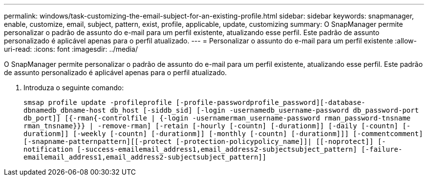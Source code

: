 ---
permalink: windows/task-customizing-the-email-subject-for-an-existing-profile.html 
sidebar: sidebar 
keywords: snapmanager, enable, customize, email, subject, pattern, exist, profile, applicable, update, customizing 
summary: O SnapManager permite personalizar o padrão de assunto do e-mail para um perfil existente, atualizando esse perfil. Este padrão de assunto personalizado é aplicável apenas para o perfil atualizado. 
---
= Personalizar o assunto do e-mail para um perfil existente
:allow-uri-read: 
:icons: font
:imagesdir: ../media/


[role="lead"]
O SnapManager permite personalizar o padrão de assunto do e-mail para um perfil existente, atualizando esse perfil. Este padrão de assunto personalizado é aplicável apenas para o perfil atualizado.

. Introduza o seguinte comando:
+
`smsap profile update -profileprofile [-profile-passwordprofile_password][-database-dbnamedb_dbname-host db_host [-siddb_sid] [-login -usernamedb_username-password db_password-port db_port]] [{-rman{-controlfile | {-login  -usernamerman_username-password  rman_password-tnsname  rman_tnsname}}} | -remove-rman] [-retain [-hourly [-countn] [-durationm]] [-daily [-countn] [-durationm]] [-weekly [-countn] [-durationm]] [-monthly [-countn] [-durationm]]] [-commentcomment][-snapname-patternpattern][[-protect [-protection-policypolicy_name]]| [[-noprotect]] [-notification [-success-emailemail_address1,email_address2-subjectsubject_pattern] [-failure-emailemail_address1,email_address2-subjectsubject_pattern]]`


